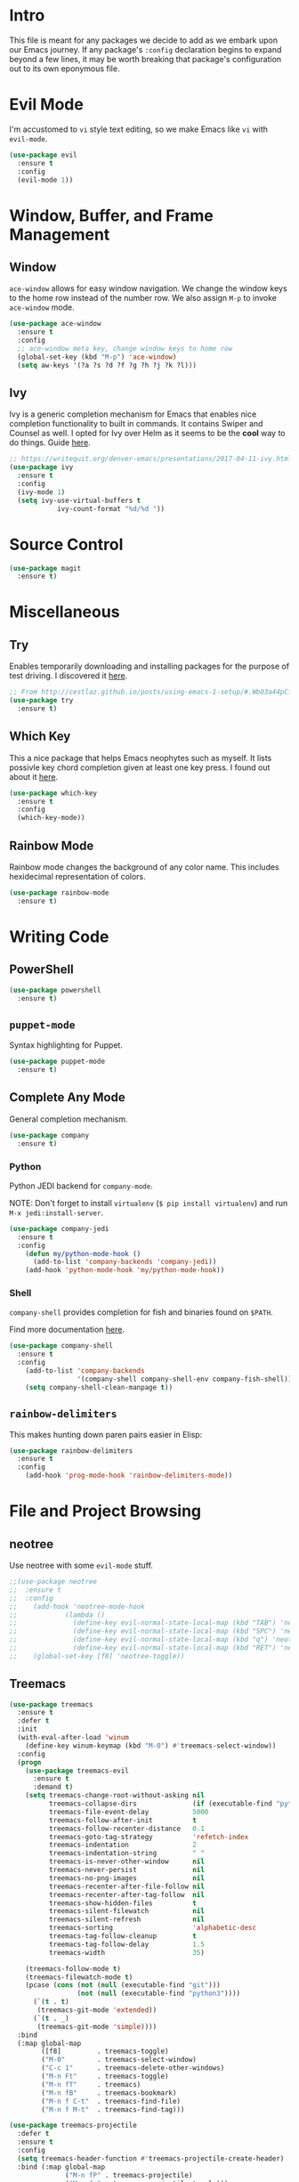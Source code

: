 
* Intro

This file is meant for any packages we decide to add as we embark upon
our Emacs journey. If any package's =:config= declaration begins to 
expand beyond a few lines, it may be worth breaking that package's
configuration out to its own eponymous file.

* Evil Mode

I'm accustomed to =vi= style text editing, so we make Emacs like
=vi= with =evil-mode=.

#+BEGIN_SRC emacs-lisp
(use-package evil
  :ensure t
  :config
  (evil-mode 1))
#+END_SRC

* Window, Buffer, and Frame Management

** Window

=ace-window= allows for easy window navigation. We change the window keys
to the home row instead of the number row. We also assign =M-p= to invoke
=ace-window= mode.

#+BEGIN_SRC emacs-lisp
(use-package ace-window
  :ensure t
  :config
  ;; ace-window meta key, change window keys to home row
  (global-set-key (kbd "M-p") 'ace-window)
  (setq aw-keys '(?a ?s ?d ?f ?g ?h ?j ?k ?l)))
#+END_SRC

** Ivy

Ivy is a generic completion mechanism for Emacs that enables nice completion
functionality to built in commands. It contains Swiper and Counsel as well.
I opted for Ivy over Helm as it seems to be the  *cool* way to do things.
Guide [[https://writequit.org/denver-emacs/presentations/2017-04-11-ivy.html][here]].

#+BEGIN_SRC emacs-lisp
;; https://writequit.org/denver-emacs/presentations/2017-04-11-ivy.html
(use-package ivy
  :ensure t
  :config
  (ivy-mode 1)
  (setq ivy-use-virtual-buffers t
            ivy-count-format "%d/%d "))
#+END_SRC

* Source Control

#+BEGIN_SRC emacs-lisp
(use-package magit
  :ensure t)
#+END_SRC
* Miscellaneous

** Try

Enables temporarily downloading and installing packages for the purpose
of test driving. I discovered it [[http://cestlaz.github.io/posts/using-emacs-1-setup/#.Wb03a44pCfU][here]].

#+BEGIN_SRC emacs-lisp
;; From http://cestlaz.github.io/posts/using-emacs-1-setup/#.Wb03a44pCfU
(use-package try
  :ensure t)
#+END_SRC

** Which Key

This a nice package that helps Emacs neophytes such as myself. It lists
possivle key chord completion given at least one key press.
I found out about it [[http://cestlaz.github.io/posts/using-emacs-1-setup/#.Wb03a44pCfU][here]].

#+BEGIN_SRC emacs-lisp
(use-package which-key
  :ensure t 
  :config
  (which-key-mode))
#+END_SRC

** Rainbow Mode 

Rainbow mode changes the background of any color name. This includes hexidecimal
representation of colors.

#+BEGIN_SRC emacs-lisp
(use-package rainbow-mode
  :ensure t)
#+END_SRC

* Writing Code

** PowerShell

#+BEGIN_SRC emacs-lisp
(use-package powershell
  :ensure t)
#+END_SRC

** =puppet-mode=

Syntax highlighting for Puppet.

#+BEGIN_SRC emacs-lisp
(use-package puppet-mode
  :ensure t)
#+END_SRC

** Complete Any Mode

General completion mechanism.

#+BEGIN_SRC emacs-lisp
(use-package company
  :ensure t)
#+END_SRC

*** Python

Python JEDI backend for =company-mode=.

NOTE: Don't forget to install =virtualenv= (=$ pip install virtualenv=) and run =M-x jedi:install-server=.

#+BEGIN_SRC emacs-lisp
(use-package company-jedi
  :ensure t
  :config
    (defun my/python-mode-hook ()
      (add-to-list 'company-backends 'company-jedi))
    (add-hook 'python-mode-hook 'my/python-mode-hook))
#+END_SRC

*** Shell

=company-shell= provides completion for fish and binaries found on =$PATH=.

Find more documentation [[https://github.com/Alexander-Miller/company-shell][here]].

#+BEGIN_SRC emacs-lisp
(use-package company-shell
  :ensure t
  :config
    (add-to-list 'company-backends 
                 '(company-shell company-shell-env company-fish-shell))
    (setq company-shell-clean-manpage t))
#+END_SRC

** =rainbow-delimiters=

This makes hunting down paren pairs easier in Elisp:

#+BEGIN_SRC emacs-lisp
(use-package rainbow-delimiters
  :ensure t
  :config
    (add-hook 'prog-mode-hook 'rainbow-delimiters-mode))
#+END_SRC

* File and Project Browsing

** neotree

Use neotree with some =evil-mode= stuff.

#+BEGIN_SRC emacs-lisp
;;(use-package neotree
;;  :ensure t
;;  :config
;;    (add-hook 'neotree-mode-hook
;;            (lambda ()
;;              (define-key evil-normal-state-local-map (kbd "TAB") 'neotree-enter)
;;              (define-key evil-normal-state-local-map (kbd "SPC") 'neotree-quick-look)
;;              (define-key evil-normal-state-local-map (kbd "q") 'neotree-hide)
;;              (define-key evil-normal-state-local-map (kbd "RET") 'neotree-enter)))
;;    (global-set-key [f8] 'neotree-toggle))
#+END_SRC

** Treemacs

#+BEGIN_SRC emacs-lisp
(use-package treemacs
  :ensure t
  :defer t
  :init
  (with-eval-after-load 'winum
    (define-key winum-keymap (kbd "M-0") #'treemacs-select-window))
  :config
  (progn
    (use-package treemacs-evil
      :ensure t
      :demand t)
    (setq treemacs-change-root-without-asking nil
          treemacs-collapse-dirs              (if (executable-find "python") 3 0)
          treemacs-file-event-delay           5000
          treemacs-follow-after-init          t
          treemacs-follow-recenter-distance   0.1
          treemacs-goto-tag-strategy          'refetch-index
          treemacs-indentation                2
          treemacs-indentation-string         " "
          treemacs-is-never-other-window      nil
          treemacs-never-persist              nil
          treemacs-no-png-images              nil
          treemacs-recenter-after-file-follow nil
          treemacs-recenter-after-tag-follow  nil
          treemacs-show-hidden-files          t
          treemacs-silent-filewatch           nil
          treemacs-silent-refresh             nil
          treemacs-sorting                    'alphabetic-desc
          treemacs-tag-follow-cleanup         t
          treemacs-tag-follow-delay           1.5
          treemacs-width                      35)

    (treemacs-follow-mode t)
    (treemacs-filewatch-mode t)
    (pcase (cons (not (null (executable-find "git")))
                 (not (null (executable-find "python3"))))
      (`(t . t)
       (treemacs-git-mode 'extended))
      (`(t . _)
       (treemacs-git-mode 'simple))))
  :bind
  (:map global-map
        ([f8]         . treemacs-toggle)
        ("M-0"        . treemacs-select-window)
        ("C-c 1"      . treemacs-delete-other-windows)
        ("M-n Ft"     . treemacs-toggle)
        ("M-n fT"     . treemacs)
        ("M-n fB"     . treemacs-bookmark)
        ("M-n f C-t"  . treemacs-find-file)
        ("M-n f M-t"  . treemacs-find-tag)))

(use-package treemacs-projectile
  :defer t
  :ensure t
  :config
  (setq treemacs-header-function #'treemacs-projectile-create-header)
  :bind (:map global-map
              ("M-n fP" . treemacs-projectile)
              ("M-n fp" . treemacs-projectile-toggle)))
#+END_SRC

